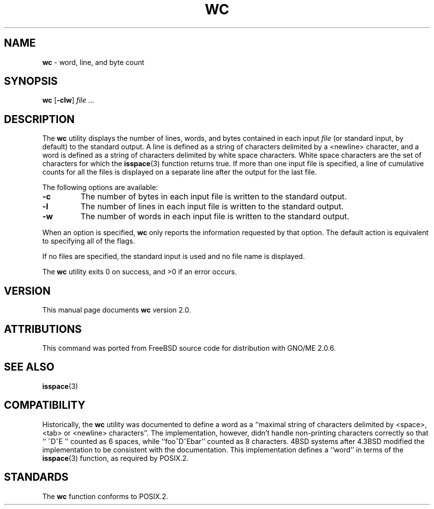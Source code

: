 .\" Copyright (c) 1991, 1993
.\"	The Regents of the University of California.  All rights reserved.
.\"
.\" This code is derived from software contributed to Berkeley by
.\" the Institute of Electrical and Electronics Engineers, Inc.
.\"
.\" Redistribution and use in source and binary forms, with or without
.\" modification, are permitted provided that the following conditions
.\" are met:
.\" 1. Redistributions of source code must retain the above copyright
.\"    notice, this list of conditions and the following disclaimer.
.\" 2. Redistributions in binary form must reproduce the above copyright
.\"    notice, this list of conditions and the following disclaimer in the
.\"    documentation and/or other materials provided with the distribution.
.\" 3. All advertising materials mentioning features or use of this software
.\"    must display the following acknowledgement:
.\"	This product includes software developed by the University of
.\"	California, Berkeley and its contributors.
.\" 4. Neither the name of the University nor the names of its contributors
.\"    may be used to endorse or promote products derived from this software
.\"    without specific prior written permission.
.\"
.\" THIS SOFTWARE IS PROVIDED BY THE REGENTS AND CONTRIBUTORS ``AS IS'' AND
.\" ANY EXPRESS OR IMPLIED WARRANTIES, INCLUDING, BUT NOT LIMITED TO, THE
.\" IMPLIED WARRANTIES OF MERCHANTABILITY AND FITNESS FOR A PARTICULAR PURPOSE
.\" ARE DISCLAIMED.  IN NO EVENT SHALL THE REGENTS OR CONTRIBUTORS BE LIABLE
.\" FOR ANY DIRECT, INDIRECT, INCIDENTAL, SPECIAL, EXEMPLARY, OR CONSEQUENTIAL
.\" DAMAGES (INCLUDING, BUT NOT LIMITED TO, PROCUREMENT OF SUBSTITUTE GOODS
.\" OR SERVICES; LOSS OF USE, DATA, OR PROFITS; OR BUSINESS INTERRUPTION)
.\" HOWEVER CAUSED AND ON ANY THEORY OF LIABILITY, WHETHER IN CONTRACT, STRICT
.\" LIABILITY, OR TORT (INCLUDING NEGLIGENCE OR OTHERWISE) ARISING IN ANY WAY
.\" OUT OF THE USE OF THIS SOFTWARE, EVEN IF ADVISED OF THE POSSIBILITY OF
.\" SUCH DAMAGE.
.\"
.\"     @(#)wc.1	8.2 (Berkeley) 4/19/94
.\"	$Id: wc.1,v 1.2 1997/10/03 03:51:24 gdr Exp $
.\"
.TH WC 1 "August 1997" "GNO" "Commands and Applications"
.SH NAME
.BR wc
\- word, line, and byte count
.SH SYNOPSIS
.BR wc " [" -clw ]
.IR file " ..."
.SH DESCRIPTION
The
.BR wc
utility displays the number of lines, words, and bytes contained in each
input
.IR file
(or standard input, by default) to the standard output.
A line is defined as a string of characters delimited by a <newline>
character,
and a word is defined as a string of characters delimited by white space
characters.
White space characters are the set of characters for which the
.BR isspace (3)
function returns true.
If more than one input file is specified, a line of cumulative counts
for all the files is displayed on a separate line after the output for
the last file.
.PP
The following options are available:
.IP \fB-c\fR
The number of bytes in each input file
is written to the standard output.
.IP \fB-l\fR
The number of lines in each input file
is written to the standard output.
.IP \fB-w\fR
The number of words in each input file
is written to the standard output.
.RE
.PP
When an option is specified,
.BR wc
only reports the information requested by that option.
The default action is equivalent to specifying all of the flags.
.LP
If no files are specified, the standard input is used and no
file name is displayed.
.LP
The
.BR wc
utility exits 0 on success, and >0 if an error occurs.
.SH VERSION
This manual page documents
.BR wc
version 2.0.
.SH ATTRIBUTIONS
This command was ported from FreeBSD source code
for distribution with GNO/ME 2.0.6.
.SH SEE ALSO
.BR isspace (3)
.SH COMPATIBILITY
Historically, the
.BR wc
utility was documented to define a word as a ``maximal string of
characters delimited by <space>, <tab> or <newline> characters''.
The implementation, however, didn't handle non-printing characters
correctly so that ``  ^D^E  '' counted as 6 spaces, while ``foo^D^Ebar''
counted as 8 characters.
4BSD systems after 4.3BSD modified the implementation to be consistent
with the documentation.
This implementation defines a ``word'' in terms of the
.BR isspace (3)
function, as required by POSIX.2.
.SH STANDARDS
The
.BR wc
function conforms to POSIX.2.
